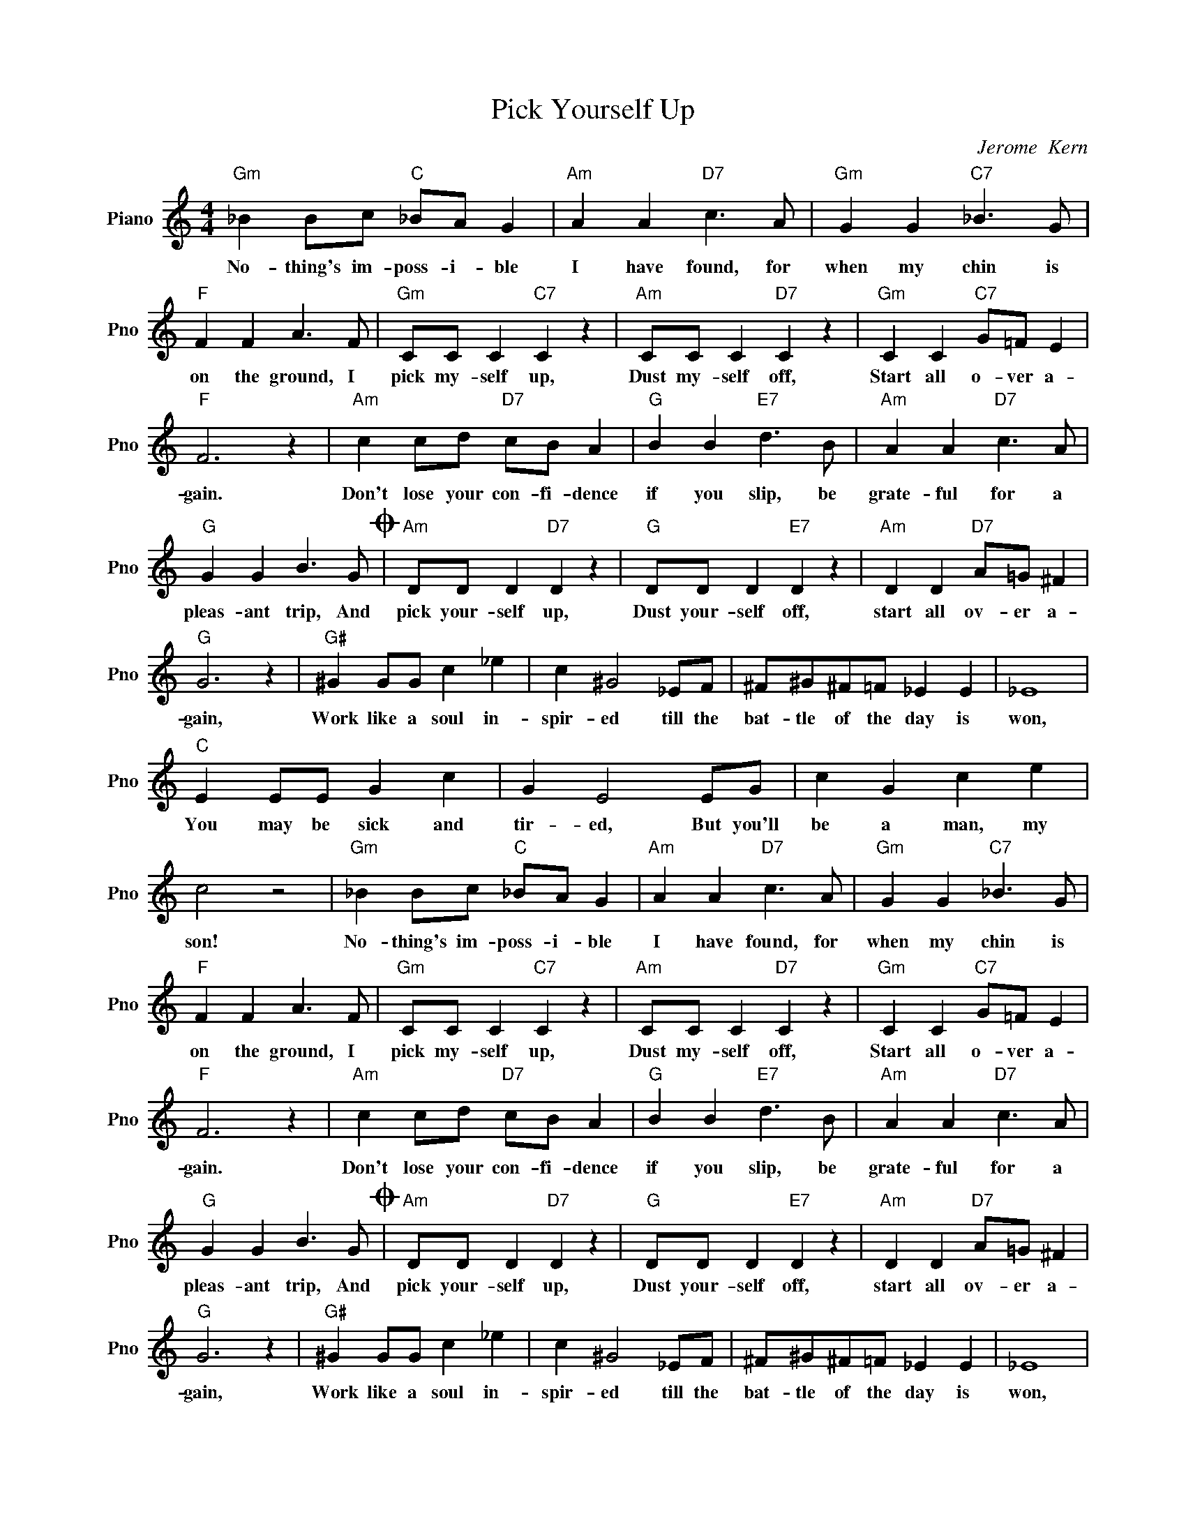 X:1
T:Pick Yourself Up
C:Jerome  Kern
L:1/4
M:4/4
I:linebreak $
K:C
V:1 treble nm="Piano" snm="Pno"
V:1
"Gm" _B B/c/"C" _B/A/ G |"Am" A A"D7" c3/2 A/ |"Gm" G G"C7" _B3/2 G/ |$"F" F F A3/2 F/ | %4
w: No- thing's im- poss- i- ble|I have found, for|when my chin is|on the ground, I|
"Gm" C/C/ C"C7" C z |"Am" C/C/ C"D7" C z |"Gm" C C"C7" G/=F/ E |$"F" F3 z |"Am" c c/d/"D7" c/B/ A | %9
w: pick my- self up,|Dust my- self off,|Start all o- ver a-|gain.|Don't lose your con- fi- dence|
"G" B B"E7" d3/2 B/ |"Am" A A"D7" c3/2 A/ |$"G" G G B3/2 G/O |"Am" D/D/ D"D7" D z | %13
w: if you slip, be|grate- ful for a|pleas- ant trip, And|pick your- self up,|
"G" D/D/ D"E7" D z |"Am" D D"D7" A/=G/ ^F |$"G" G3 z |"G#" ^G G/G/ c _e | c ^G2 _E/F/ | %18
w: Dust your- self off,|start all ov- er a-|gain,|Work like a soul in-|spir- ed till the|
 ^F/^G/^F/=F/ _E E | _E4 |$"C" E E/E/ G c | G E2 E/G/ | c G c e | c2 z2 |"Gm" _B B/c/"C" _B/A/ G | %25
w: bat- tle of the day is|won,|You may be sick and|tir- ed, But you'll|be a man, my|son!|No- thing's im- poss- i- ble|
"Am" A A"D7" c3/2 A/ |"Gm" G G"C7" _B3/2 G/ |$"F" F F A3/2 F/ |"Gm" C/C/ C"C7" C z | %29
w: I have found, for|when my chin is|on the ground, I|pick my- self up,|
"Am" C/C/ C"D7" C z |"Gm" C C"C7" G/=F/ E |$"F" F3 z |"Am" c c/d/"D7" c/B/ A |"G" B B"E7" d3/2 B/ | %34
w: Dust my- self off,|Start all o- ver a-|gain.|Don't lose your con- fi- dence|if you slip, be|
"Am" A A"D7" c3/2 A/ |$"G" G G B3/2 G/O |"Am" D/D/ D"D7" D z |"G" D/D/ D"E7" D z | %38
w: grate- ful for a|pleas- ant trip, And|pick your- self up,|Dust your- self off,|
"Am" D D"D7" A/=G/ ^F |$"G" G3 z |"G#" ^G G/G/ c _e | c ^G2 _E/F/ | ^F/^G/^F/=F/ _E E | _E4 |$ %44
w: start all ov- er a-|gain,|Work like a soul in-|spir- ed till the|bat- tle of the day is|won,|
"C" E E/E/ G c | G E2 E/G/ | c G c e | c2 z2 |$"Gm"O C/C/ C"C" C z |"Gm""C7" z4 | %50
w: You may be sick and|tir- ed, But you'll|be a man, my|son!|take a deep breath,||
"Gm" C/C/ C"C" C z |"Gm""C7" z4 |"Gm" C/C/ C"C" C z |"Gm""C7" z4 |$"Gm" C C"C" G/F/E/ z/ | %55
w: Pick your- self up,||Dust your- self off,||Start all o- ver a-|
"F" F3 z | %56
w: gain.-|

